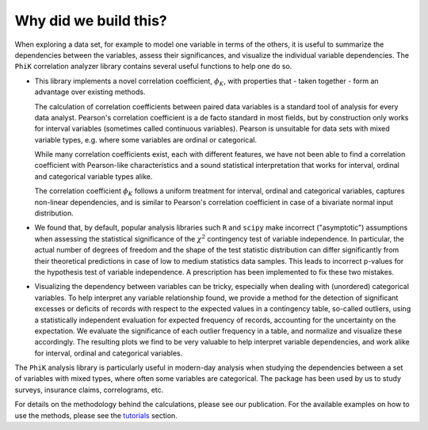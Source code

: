 ======================
Why did we build this?
======================

When exploring a data set, for example to model one variable in terms of the others,
it is useful to summarize the dependencies between the variables, assess their significances, and
visualize the individual variable dependencies.
The ``PhiK`` correlation analyzer library contains several useful functions to help one do so.

* This library implements a novel correlation coefficient, :math:`\phi_{K}`, with properties that - taken together - form
  an advantage over existing methods.

  The calculation of correlation coefficients between paired data variables is a standard tool of analysis for every data analyst.
  Pearson's correlation coefficient is a de facto standard in most fields, but by construction only works for interval variables
  (sometimes called continuous variables). Pearson is unsuitable for data sets with mixed variable types,
  e.g. where some variables are ordinal or categorical.

  While many correlation coefficients exist, each with different features, we have not been able to find a
  correlation coefficient with Pearson-like characteristics 
  and a sound statistical interpretation that works for interval, ordinal and categorical variable types alike.

  The correlation coefficient :math:`\phi_{K}` follows a uniform treatment for interval, ordinal and categorical variables,
  captures non-linear dependencies, and is similar to Pearson's correlation coefficient in case of a bivariate normal input distribution.

* We found that, by default, popular analysis libraries such ``R`` and ``scipy`` make incorrect ("asymptotic") assumptions when assessing
  the statistical significance of the :math:`\chi^2` contingency test of variable independence. In particular, the actual number of
  degrees of freedom and the shape of the test statistic distribution can differ significantly from their theoretical
  predictions in case of low to medium statistics data samples. This leads to incorrect p-values for the hypothesis test of variable
  independence. A prescription has been implemented to fix these two mistakes.
    
* Visualizing the dependency between variables can be tricky, especially when dealing with (unordered) categorical variables. 
  To help interpret any variable relationship found, we provide a method for the detection of
  significant excesses or deficits of records with respect to the expected values in a contingency table, so-called outliers,
  using a statistically independent evaluation for expected frequency of records, accounting for the uncertainty on the expectation.
  We evaluate the significance of each outlier frequency in a table, and normalize and visualize these accordingly.
  The resulting plots we find to be very valuable to help interpret variable dependencies,
  and work alike for interval, ordinal and categorical variables.

The ``PhiK`` analysis library is particularly useful in modern-day analysis when studying the dependencies between a set of
variables with mixed types, where often some variables are categorical.
The package has been used by us to study surveys, insurance claims, correlograms, etc.

For details on the methodology behind the calculations, please see our publication.
For the available examples on how to use the methods, please see the `tutorials <tutorials.html>`_ section.
